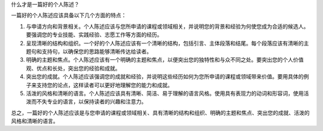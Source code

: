 什么才是一篇好的个人陈述？

一篇好的个人陈述应该具备以下几个方面的特点：

1. 与申请方向和背景相关。个人陈述应该与您所申请的课程或领域相关，并说明您的背景和经验为何使您成为合适的候选人。要强调您的专业技能、实践经验、志愿工作等方面的经历。

2. 呈现清晰的结构和组织。一个好的个人陈述应该有一个清晰的结构，包括引言、主体段落和结尾。每个段落应该有清晰的主题句和支持句，以确保您的思路能够清晰传达给读者。

3. 明确的主题和焦点。个人陈述应该有一个明确的主题和焦点，以便突出您的独特性和与众不同之处。要突出您的个人价值观、优点和长处，突出您的经验和成就。

4. 突出您的成就。个人陈述应该强调您的成就和经验，并说明这些经历如何为您所申请的课程或领域带来价值。要用具体的例子来支持您的论点，这样读者可以更好地理解您的能力和成就。

5. 活泼的风格和清晰的语言。个人陈述应该具有清晰、简洁、易于理解的语言风格。使用具有表现力的动词和形容词，使用活泼而不失专业的语言，以保持读者的兴趣和注意力。

总之，一篇好的个人陈述应该是与您申请的课程或领域相关、具有清晰的结构和组织、明确的主题和焦点、突出您的成就、活泼的风格和清晰的语言。
